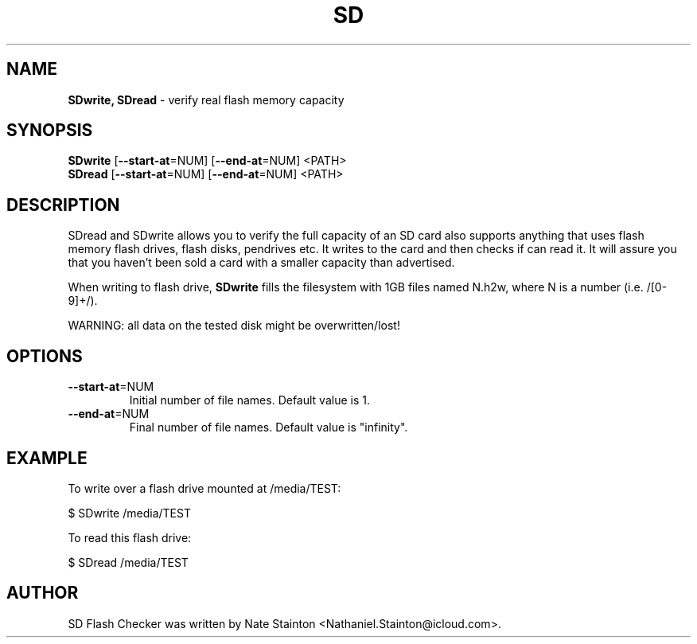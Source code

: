 .\"Text automatically generated by txt2man
.TH SD "1"  "1st January 2015" "SD 5.0" "test real flash memory capacity"
.SH NAME
\fBSDwrite, SDread \fP- verify real flash memory capacity
.SH SYNOPSIS
.nf
.fam C
\fBSDwrite\fP [\fB--start-at\fP=NUM] [\fB--end-at\fP=NUM] <PATH>
\fBSDread\fP  [\fB--start-at\fP=NUM] [\fB--end-at\fP=NUM] <PATH>
.fam T
.fi
.fam T
.fi
.SH DESCRIPTION
SDread and SDwrite allows you to verify the full capacity
of an SD card also supports anything that uses flash memory
flash drives, flash disks, pendrives etc. It writes to the
card and then checks if can read it. It will assure you that you haven't been
sold a card with a smaller capacity than advertised.
.PP
When writing to flash drive, \fBSDwrite\fP fills the filesystem with 1GB
files named N.h2w, where N is a number (i.e. /[0-9]+/).
.PP
WARNING: all data on the tested disk might be \FBoverwritten/lost\fp!
.SH OPTIONS
.TP
\fB--start-at\fP=NUM
Initial number of file names. Default value is 1.
.TP
\fB--end-at\fP=NUM
Final number of file names. Default value is "infinity".
.SH EXAMPLE
To write over a flash drive mounted at /media/TEST:
.PP
.nf
.fam C
      $ SDwrite /media/TEST

.fam T
.fi
To read this flash drive:
.PP
.nf
.fam C
      $ SDread /media/TEST
.fam T
.fi
.SH AUTHOR
SD Flash Checker was written by Nate Stainton <Nathaniel.Stainton@icloud.com>.
